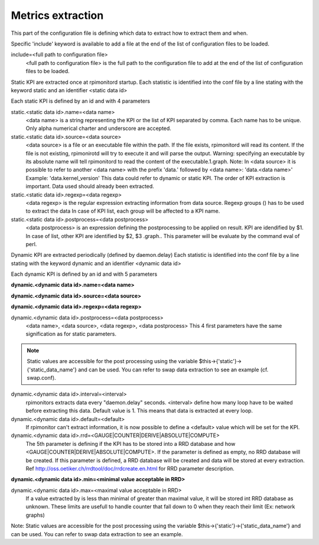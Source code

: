 Metrics extraction
==================
This part of the configuration file is defining which data to
extract how to extract them and when.

Specific 'include' keyword is available to add a file at the end of
the list of configuration files to be loaded.

include=<full path to configuration file>
  <full path to configuration file> is the full path to the
  configuration file to add at the end of the list of configuration
  files to be loaded.

Static KPI are extracted once at rpimonitord startup. Each statistic
is identified into the conf file by a line stating with the keyword
static and an identifier <static data id>

Each static KPI is defined by an id and with 4 parameters

static.<static data id>.name=<data name>
  <data name> is a string representing the KPI or the list of KPI
  separated by comma. Each name has to be unique.
  Only alpha numerical charter and underscore are accepted.

static.<static data id>.source=<data source>
  <data source> is a file or an executable file within the path.
  If the file exists, rpimonitord will read its content. If the file
  is not existing, rpimonirotd will try to execute it and will parse
  the output.
  Warning: specifying an executable by its absolute name will tell
  rpimonitord to read the content of the executable.1.graph.
  Note: In <data source> it is possible to refer to another <data name>
  with the prefix 'data.' followed by <data name>: 'data.<data name>'
  Example: 'data.kernel_version'
  This data could refer to dynamic or static KPI. The order of KPI
  extraction is important. Data used should already been extracted.

static.<static data id>.regexp=<data regexp>
  <data regexp> is the regular expression extracting information from
  data source. Regexp groups () has to be used to extract the data
  In case of KPI list, each group will be affected to a KPI name.

static.<static data id>.postprocess=<data postprocess>
  <data postprocess> is an expression defining the postprocessing to
  be applied on result. KPI are idendified by $1. In case of list,
  other KPI are identified by $2, $3 .graph..
  This parameter will be evaluate by the command eval of perl.

Dynamic KPI are extracted periodically (defined by daemon.delay)
Each statistic is identified into the conf file by a line stating
with the keyword dynamic and an identifier <dynamic data id>

Each dynamic KPI is defined by an id and with 5 parameters

**dynamic.<dynamic data id>.name=<data name>**

**dynamic.<dynamic data id>.source=<data source>**

**dynamic.<dynamic data id>.regexp=<data regexp>**

dynamic.<dynamic data id>.postprocess=<data postprocess>
  <data name>, <data source>, <data regexp>, <data postprocess>
  This 4 first parameters have the same signification as for static
  parameters.

.. note:: Static values are accessible for the post processing using the
          variable $this->{'static'}->{'static_data_name'} and can be used.
          You can refer to swap data extraction to see an example (cf. swap.conf).

dynamic.<dynamic data id>.interval=<interval>
  rpimonitors extracts data every "daemon.delay" seconds. <interval>
  define how many loop have to be waited before extracting this data.
  Default value is 1. This means that data is extracted at every loop.

dynamic.<dynamic data id>.default=<default>
  If rpimonitor can't extract information, it is now possible to define
  a <default> value which will be set for the KPI.

dynamic.<dynamic data id>.rrd=<GAUGE|COUNTER|DERIVE|ABSOLUTE|COMPUTE>
  The 5th parameter is defining if the KPI has to be stored into a RRD
  database and how <GAUGE|COUNTER|DERIVE|ABSOLUTE|COMPUTE>. If the
  parameter is defined as empty, no RRD database will be created. If
  this parameter is defined, a RRD database will be created and data
  will be stored at every extraction.
  Ref http://oss.oetiker.ch/rrdtool/doc/rrdcreate.en.html for RRD
  parameter description.

**dynamic.<dynamic data id>.min=<minimal value acceptable in RRD>**

dynamic.<dynamic data id>.max=<maximal value acceptable in RRD>
  If a value extracted by is less than minimal of greater than maximal
  value, it will be stored int RRD database as unknown.
  These limits are usefull to handle counter that fall down to 0 when
  they reach their limit (Ex: network graphs)

Note: Static values are accessible for the post processing using the
variable $this->{'static'}->{'static_data_name'} and can be used.
You can refer to swap data extraction to see an example.
